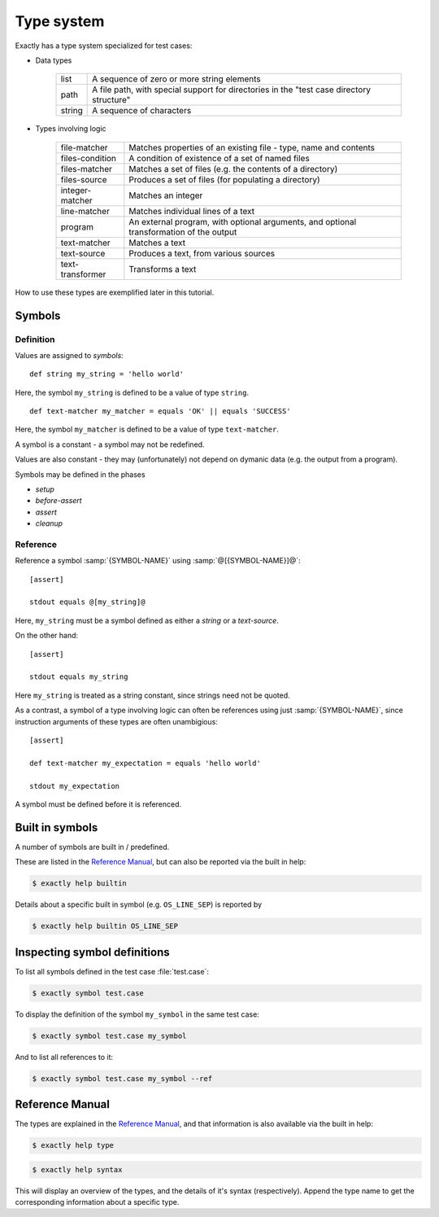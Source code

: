 ===============================================================================
Type system
===============================================================================

..
   - types
   - symbol
   - def
     - syntax
     - phases
   - ref
     - SYMBOL-REFERENCE
     - SYMBOL-NAME
   - help? type syntax
   - constant
     - cannot be mutated
     - cannot be initialized (ftm) from dynamic data
   - Built in symbols
   - CLI
     - ``symbol``
     - ``help type``
     - ``help syntax``

Exactly has a type system specialized for test cases:

* Data types

   ======= ====================================================================
   list    A sequence of zero or more string elements                                              
   path    A file path, with special support for directories in the "test case directory structure"
   string  A sequence of characters                                                                
   ======= ====================================================================

* Types involving logic

   ================= ==========================================================
   file-matcher      Matches properties of an existing file - type, name and contents                       
   files-condition   A condition of existence of a set of named files                                       
   files-matcher     Matches a set of files (e.g. the contents of a directory)                              
   files-source      Produces a set of files (for populating a directory)                                   
   integer-matcher   Matches an integer                                                                     
   line-matcher      Matches individual lines of a text                                                     
   program           An external program, with optional arguments, and optional transformation of the output
   text-matcher      Matches a text                                                                         
   text-source       Produces a text, from various sources                                                  
   text-transformer  Transforms a text
   ================= ==========================================================

How to use these types are exemplified later in this tutorial.


Symbols
===============================================================================


Definition
-------------------------------------------------------------------------------

Values are assigned to `symbols`::

  def string my_string = 'hello world'

Here, the symbol ``my_string`` is defined to be
a value of type ``string``.

::
   
   def text-matcher my_matcher = equals 'OK' || equals 'SUCCESS'

Here, the symbol ``my_matcher`` is defined to be
a value of type ``text-matcher``.
   
A symbol is a constant - a symbol may not be redefined.

Values are also constant - they may (unfortunately) not depend
on dymanic data (e.g. the output from a program).

Symbols may be defined in the phases

* `setup`
* `before-assert`
* `assert`
* `cleanup`


Reference
-------------------------------------------------------------------------------

Reference a symbol :samp:`{SYMBOL-NAME}`
using :samp:`@[{SYMBOL-NAME}]@`::

  [assert]

  stdout equals @[my_string]@

Here, ``my_string`` must be a symbol defined as either a `string`
or a `text-source`.

On the other hand::

  [assert]

  stdout equals my_string

Here ``my_string`` is treated as a string constant,
since strings need not be quoted.

As a contrast,
a symbol of a type involving logic can often be references
using just :samp:`{SYMBOL-NAME}`,
since instruction arguments of these types are often unambigious::

  [assert]

  def text-matcher my_expectation = equals 'hello world'

  stdout my_expectation

A symbol must be defined before it is referenced.


Built in symbols
===============================================================================

A number of symbols are built in / predefined.

These are listed in the `Reference Manual`_,
but can also be reported via the built in help:

.. code-block:: console

    $ exactly help builtin

Details about a specific built in symbol (e.g. ``OS_LINE_SEP``)
is reported by

.. code-block:: console

    $ exactly help builtin OS_LINE_SEP


Inspecting symbol definitions
===============================================================================

To list all symbols defined in the test case :file:`test.case`:

.. code-block:: console

    $ exactly symbol test.case

To display the definition of the symbol ``my_symbol`` in the same
test case:

.. code-block:: console

    $ exactly symbol test.case my_symbol


And to list all references to it:

.. code-block:: console

    $ exactly symbol test.case my_symbol --ref


Reference Manual
===============================================================================

The types are explained in the `Reference Manual`_,
and that information is also available via the built in help:

.. code-block:: console

    $ exactly help type

.. code-block:: console

    $ exactly help syntax

This will display an overview of the types, and the details of it's syntax
(respectively).
Append the type name to get the corresponding information about
a specific type.
